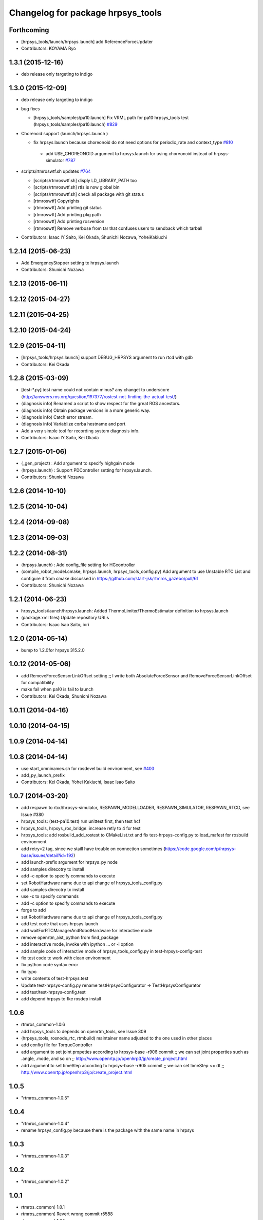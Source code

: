 ^^^^^^^^^^^^^^^^^^^^^^^^^^^^^^^^^^
Changelog for package hrpsys_tools
^^^^^^^^^^^^^^^^^^^^^^^^^^^^^^^^^^

Forthcoming
-----------
* [hrpsys_tools/launch/hrpsys.launch] add ReferenceForceUpdater
* Contributors: KOYAMA Ryo

1.3.1 (2015-12-16)
------------------
* deb release only targeting to indigo

1.3.0 (2015-12-09)
------------------
* deb release only targeting to indigo

* bug fixes

  * [hrpsys_tools/samples/pa10.launch] Fix VRML path for pa10  hrpsys_tools test (hrpsys_tools/samples/pa10.launch)  `#829 <https://github.com/start-jsk/rtmros_common/issues/829>`_

* Chorenoid support (launch/hrpsys.launch )

  * fix hrpsys.launch because choreonoid do not need options for   periodic_rate and context_type `#810 <https://github.com/start-jsk/rtmros_common/issues/810>`_

   * add USE_CHOREONOID argument to hrpsys.launch for using choreonoid instead of hrpsys-simulator `#787 <https://github.com/start-jsk/rtmros_common/issues/787>`_

* scripts/rtmroswtf.sh updates `#764 <https://githbub.com/start-jsk/rtmros_common/issues/764>`_

  * [scripts/rtmroswtf.sh] disply LD_LIBRARY_PATH too
  * [scripts/rtmroswtf.sh] rtls is now global bin
  * [scripts/rtmroswtf.sh] check all package with git status
  * [rtmroswtf] Copyrights
  * [rtmroswtf] Add printing git status
  * [rtmroswtf] Add printing pkg path
  * [rtmroswtf] Add printing rosversion
  * [rtmroswtf] Remove verbose from tar that confuses users to
    sendback which tarball

* Contributors: Isaac IY Saito, Kei Okada, Shunichi Nozawa, YoheiKakiuchi

1.2.14 (2015-06-23)
-------------------
* Add EmergencyStopper setting to hrpsys.launch
* Contributors: Shunichi Nozawa

1.2.13 (2015-06-11)
-------------------

1.2.12 (2015-04-27)
-------------------

1.2.11 (2015-04-25)
-------------------

1.2.10 (2015-04-24)
-------------------

1.2.9 (2015-04-11)
------------------
* [hrpsys_tools/hrpsys.launch] support DEBUG_HRPSYS argument to run rtcd with gdb
* Contributors: Kei Okada

1.2.8 (2015-03-09)
------------------
* [test-*.py] test name could not contain minus? any changet to underscore (http://answers.ros.org/question/197377/rostest-not-finding-the-actual-test/)
* (diagnosis info) Renamed a script to show respect for the great ROS ancestors.
* (diagnosis info) Obtain package versions in a more generic way.
* (diagnosis info) Catch error stream.
* (diagnosis info) Variablize corba hostname and port.
* Add a very simple tool for recording system diagnosis info.
* Contributors: Isaac IY Saito, Kei Okada

1.2.7 (2015-01-06)
------------------
* (_gen_project) : Add argument to specify highgain mode
* (hrpsys.launch) : Support PDController setting for hrpsys.launch.
* Contributors: Shunichi Nozawa

1.2.6 (2014-10-10)
------------------

1.2.5 (2014-10-04)
------------------

1.2.4 (2014-09-08)
------------------

1.2.3 (2014-09-03)
------------------

1.2.2 (2014-08-31)
------------------
* (hrpsys.launch) : Add config_file setting for HGcontroller
* (compile_robot_model.cmake, hrpsys.launch, hrpsys_tools_config.py) Add argument to use Unstable RTC List and configure it from cmake discussed in https://github.com/start-jsk/rtmros_gazebo/pull/61
* Contributors: Shunichi Nozawa

1.2.1 (2014-06-23)
------------------
* hrpsys_tools/launch/hrpsys.launch: Added ThermoLimiter/ThermoEstimator definition to hrpsys.launch
* (package.xml files) Update repository URLs
* Contributors: Isaac Isao Saito, iori

1.2.0 (2014-05-14)
------------------

* bump to 1.2.0for hrpsys 315.2.0

1.0.12 (2014-05-06)
-------------------
* add RemoveForceSensorLinkOffset setting ;; I write both AbsoluteForceSensor and RemoveForceSensorLinkOffset for compatibility
* make fail when pa10 is fail to launch
* Contributors: Kei Okada, Shunichi Nozawa

1.0.11 (2014-04-16)
-------------------

1.0.10 (2014-04-15)
-------------------

1.0.9 (2014-04-14)
------------------

1.0.8 (2014-04-14)
------------------
* use start_omninames.sh for rosdevel build environment, see `#400 <https://github.com/start-jsk/rtmros_common/issues/400>`_
* add_py_launch_prefix
* Contributors: Kei Okada, Yohei Kakiuchi, Isaac Isao Saito

1.0.7 (2014-03-20)
------------------
* add respawn to rtcd/hrpsys-simulator, RESPAWN_MODELLOADER, RESPAWN_SIMULATOR, RESPAWN_RTCD, see Issue #380
* hrpsys_tools: (test-pa10.test) run unittest first, then test hcf
* hrpsys_tools, hrpsys_ros_bridge: increase retly to 4 for test
* hrpsys_tools: add rosbuild_add_rostest to CMakeList.txt and fix test-hrpsys-config.py to load_mafest for rosbuild environment
* add retry=2 tag, since we staill have trouble on connection sometimes (https://code.google.com/p/hrpsys-base/issues/detail?id=192)
* add launch-prefix argument for hrpsys_py node
* add samples direcotry to install
* add -c option to specify commands to execute
* set RobotHardware name due to api change of hrpsys_tools_config.py
* add samples direcotry to install
* use -c to specify commands
* add -c option to specify commands to execute
* forge to add
* set RobotHardware name due to api change of hrpsys_tools_config.py
* add test code that uses hrpsys.launch
* add waitForRTCManagerAndRobotHardware for interactive mode
* remove openrtm_aist_python from find_package
* add interactive mode, invoke with ipython ... or -i option
* add sample code of interactive mode of hrpsys_tools_config.py in test-hrpsys-config-test
* fix test code to work with clean environment
* fix python code syntax error
* fix typo
* write contents of test-hrpsys.test
* Update test-hrpsys-config.py
  rename testHrpsysConfigurator -> TestHrpsysConfigurator
* add test/test-hrpsys-config.test
* add depend hrpsys to fke rosdep install

1.0.6
-----
* rtmros_common-1.0.6
* add hrpsys_tools to depends on openrtm_tools, see Issue 309
* (hrpsys_tools, rosnode_rtc, rtmbuild) maintainer name adjusted to the one used in other places
* add config file for TorqueController
* add argument to set joint propeties according to hrpsys-base -r906 commit ;; we can set joint properties such as .angle, .mode, and so on ;; http://www.openrtp.jp/openhrp3/jp/create_project.html
* add argument to set timeStep according to hrpsys-base -r905 commit ;; we can set timeStep <= dt ;; http://www.openrtp.jp/openhrp3/jp/create_project.html

1.0.5
-----
* "rtmros_common-1.0.5"

1.0.4
-----
* "rtmros_common-1.0.4"
* rename hrpsys_config.py because there is the package with the same name in hrpsys

1.0.3
-----
* "rtmros_common-1.0.3"

1.0.2
-----
* "rtmros_common-1.0.2"

1.0.1
-----
* rtmros_common) 1.0.1
* rtmros_common) Revert wrong commit r5588
* rtmros_common) 1.0.1
* forget to fix corba port to 15005, see Issue 141
* fix catkin.cmake for installed project
* add import OpenRTM_aist.RTM_IDL, for catkin
* fix catkin.cmake, since openrtm_aist/openhrp3/hrpsys is compiled as non-catkin package (this means catkin_make does not install <package>.pc <package>Config.cmake and use DEPENDS not CATKIN-DEPENDS)
* set default corbaport to 5005, Fixes Issue 141
* rtmros_common) Increment version to 1.0.0 (based on discussion https://code.google.com/p/rtm-ros-robotics/issues/detail?id=156&thanks=156&ts=1375860209).
* Updated all package.xml in rtmros_common metapkg (add URLs, alphabetized, cleanup, add Isaac as a maintainer to receive notice from buildfarm).
* install scripts
* catkinize
* remove export /scripts, see https://code.google.com/p/rtm-ros-robotics/wiki/rtm_ros_common_201307_migration
* create dummy hrpsys_config for ros users : due to hrpsys_config.py move to hrpsys-base, see https://code.google.com/p/hrpsys-base/source/browse/trunk/python/hrpsys_config.py
* revert : hrpsys_config.py move to hrpsys-base, see https://code.google.com/p/hrpsys-base/source/browse/trunk/python/hrpsys_config.py
* hrpsys_config.py move to hrpsys-base, see https://code.google.com/p/hrpsys-base/source/browse/trunk/python/hrpsys_config.py
* hrpsys_config.py move to hrpsys-base, see https://code.google.com/p/hrpsys-base/source/browse/trunk/python/hrpsys_config.py
* add depends to hrpsys
* fix package name openrtm->openrtm_tools
* circular dependency is not alloweded
* add hrpsys_tools: cleanup hrpsys, split hrpsys and hrpsys_tools, Issue 137
* Contributors: Kei Okada, gm130s@gmail.com, kei.okada, notheworld@gmail.com, youhei@jsk.imi.i.u-tokyo.ac.jp
